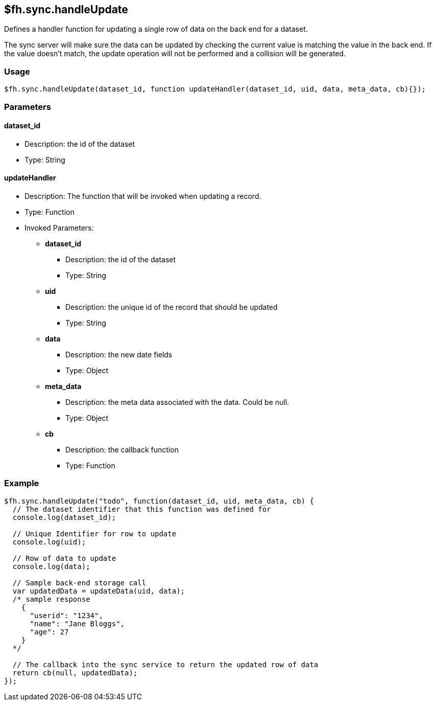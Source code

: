 [[fh-sync-handleupdate]]
== $fh.sync.handleUpdate

Defines a handler function for updating a single row of data on the back end for a dataset.

The sync server will make sure the data can be updated by checking the current value is matching the value in the back end.
If the value doesn't match, the update operation will not be performed and a collision will be generated.

=== Usage

[source,javascript]
----
$fh.sync.handleUpdate(dataset_id, function updateHandler(dataset_id, uid, data, meta_data, cb){});
----

=== Parameters

==== dataset_id
* Description: the id of the dataset
* Type: String

==== updateHandler
* Description: The function that will be invoked when updating a record.
* Type: Function
* Invoked Parameters:
** *dataset_id*
*** Description: the id of the dataset
*** Type: String
** *uid*
*** Description: the unique id of the record that should be updated
*** Type: String
** *data*
*** Description: the new date fields
*** Type: Object
** *meta_data*
*** Description: the meta data associated with the data. Could be null.
*** Type: Object
** *cb*
*** Description: the callback function
*** Type: Function

=== Example

[source,javascript]
----
$fh.sync.handleUpdate("todo", function(dataset_id, uid, meta_data, cb) {
  // The dataset identifier that this function was defined for
  console.log(dataset_id);

  // Unique Identifier for row to update
  console.log(uid);

  // Row of data to update
  console.log(data);

  // Sample back-end storage call
  var updatedData = updateData(uid, data);
  /* sample response
    {
      "userid": "1234",
      "name": "Jane Bloggs",
      "age": 27
    }
  */

  // The callback into the sync service to return the updated row of data
  return cb(null, updatedData);
});
----